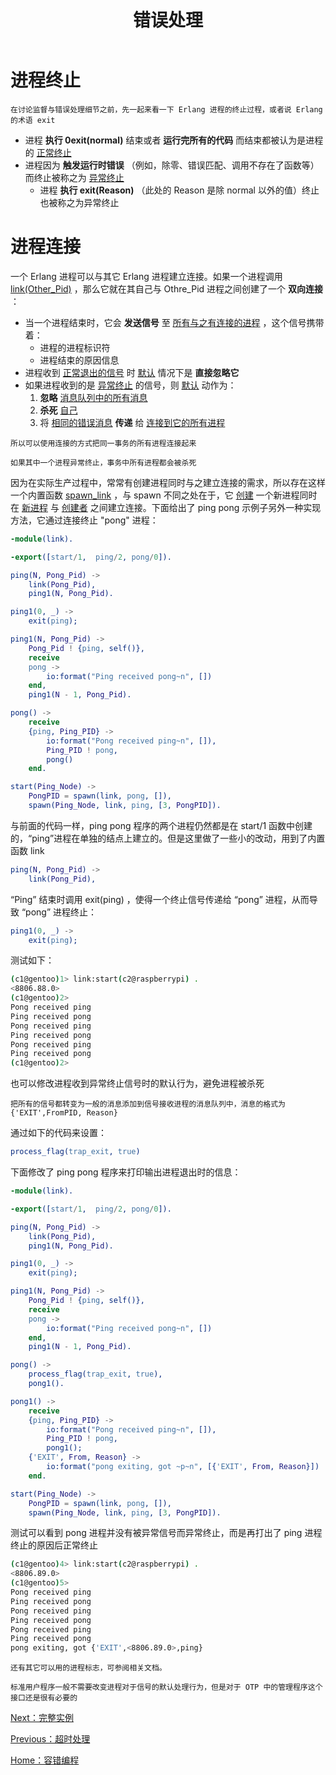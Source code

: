 #+TITLE: 错误处理
#+HTML_HEAD: <link rel="stylesheet" type="text/css" href="../css/main.css" />
#+HTML_LINK_UP: timeout.html   
#+HTML_LINK_HOME: fault-tolerance.html
#+OPTIONS: num:nil timestamp:nil ^:nil

* 进程终止
  #+begin_example
    在讨论监督与错误处理细节之前，先一起来看一下 Erlang 进程的终止过程，或者说 Erlang 的术语 exit
  #+end_example

  + 进程 *执行 0exit(normal)* 结束或者 *运行完所有的代码* 而结束都被认为是进程的 _正常终止_ 
  + 进程因为 *触发运行时错误* （例如，除零、错误匹配、调用不存在了函数等）而终止被称之为 _异常终止_ 
    + 进程 *执行 exit(Reason)* （此处的 Reason 是除 normal 以外的值）终止也被称之为异常终止

* 进程连接
  一个 Erlang 进程可以与其它 Erlang 进程建立连接。如果一个进程调用 _link(Other_Pid)_ ，那么它就在其自己与 Othre_Pid 进程之间创建了一个 *双向连接* ：
  + 当一个进程结束时，它会 *发送信号* 至 _所有与之有连接的进程_ ，这个信号携带着：
    + 进程的进程标识符
    + 进程结束的原因信息 
  + 进程收到 _正常退出的信号_ 时 _默认_ 情况下是 *直接忽略它*
  + 如果进程收到的是 _异常终止_ 的信号，则 _默认_ 动作为：
    1. *忽略* _消息队列中的所有消息_ 
    2. *杀死* _自己_ 
    3. 将 _相同的错误消息_ *传递* 给 _连接到它的所有进程_ 

  #+begin_example
    所以可以使用连接的方式把同一事务的所有进程连接起来

    如果其中一个进程异常终止，事务中所有进程都会被杀死
  #+end_example
  因为在实际生产过程中，常常有创建进程同时与之建立连接的需求，所以存在这样一个内置函数 _spawn_link_ ，与 spawn 不同之处在于，它 _创建_ 一个新进程同时在 _新进程_ 与 _创建者_ 之间建立连接。下面给出了 ping pong 示例子另外一种实现方法，它通过连接终止 "pong" 进程：

  #+begin_src erlang 
  -module(link).

  -export([start/1,  ping/2, pong/0]).

  ping(N, Pong_Pid) ->
      link(Pong_Pid),
      ping1(N, Pong_Pid).

  ping1(0, _) ->
      exit(ping);

  ping1(N, Pong_Pid) ->
      Pong_Pid ! {ping, self()},
      receive
	  pong ->
	      io:format("Ping received pong~n", [])
      end,
      ping1(N - 1, Pong_Pid).

  pong() ->
      receive
	  {ping, Ping_PID} ->
	      io:format("Pong received ping~n", []),
	      Ping_PID ! pong,
	      pong()
      end.

  start(Ping_Node) ->
      PongPID = spawn(link, pong, []),
      spawn(Ping_Node, link, ping, [3, PongPID]).
  #+end_src


  与前面的代码一样，ping pong 程序的两个进程仍然都是在 start/1 函数中创建的，“ping”进程在单独的结点上建立的。但是这里做了一些小的改动，用到了内置函数 link
  #+begin_src erlang 
  ping(N, Pong_Pid) ->
      link(Pong_Pid),
  #+end_src
  “Ping” 结束时调用 exit(ping) ，使得一个终止信号传递给 “pong” 进程，从而导致 “pong” 进程终止：

  #+begin_src erlang 
  ping1(0, _) ->
      exit(ping);
  #+end_src

  测试如下：

  #+begin_src sh 
  (c1@gentoo)1> link:start(c2@raspberrypi) .  
  <8806.88.0>
  (c1@gentoo)2> 
  Pong received ping
  Ping received pong
  Pong received ping
  Ping received pong
  Pong received ping
  Ping received pong
  (c1@gentoo)2> 
  #+end_src

  也可以修改进程收到异常终止信号时的默认行为，避免进程被杀死

  #+begin_example
    把所有的信号都转变为一般的消息添加到信号接收进程的消息队列中，消息的格式为 {'EXIT',FromPID, Reason}
  #+end_example

  通过如下的代码来设置：

  #+begin_src erlang 
  process_flag(trap_exit, true)
  #+end_src

  下面修改了 ping pong 程序来打印输出进程退出时的信息：

  #+begin_src erlang 
  -module(link).

  -export([start/1,  ping/2, pong/0]).

  ping(N, Pong_Pid) ->
      link(Pong_Pid),
      ping1(N, Pong_Pid).

  ping1(0, _) ->
      exit(ping);

  ping1(N, Pong_Pid) ->
      Pong_Pid ! {ping, self()},
      receive
	  pong ->
	      io:format("Ping received pong~n", [])
      end,
      ping1(N - 1, Pong_Pid).

  pong() ->
      process_flag(trap_exit, true), 
      pong1().

  pong1() ->
      receive
	  {ping, Ping_PID} ->
	      io:format("Pong received ping~n", []),
	      Ping_PID ! pong,
	      pong1();
	  {'EXIT', From, Reason} ->
	      io:format("pong exiting, got ~p~n", [{'EXIT', From, Reason}])
      end.

  start(Ping_Node) ->
      PongPID = spawn(link, pong, []),
      spawn(Ping_Node, link, ping, [3, PongPID]).
  #+end_src

  测试可以看到 pong 进程并没有被异常信号而异常终止，而是再打出了 ping 进程终止的原因后正常终止
  #+begin_src sh 
  (c1@gentoo)4> link:start(c2@raspberrypi) .  
  <8806.89.0>
  (c1@gentoo)5> 
  Pong received ping
  Ping received pong
  Pong received ping
  Ping received pong
  Pong received ping
  Ping received pong
  pong exiting, got {'EXIT',<8806.89.0>,ping}
  #+end_src

  #+begin_example
    还有其它可以用的进程标志，可参阅相关文档。

    标准用户程序一般不需要改变进程对于信号的默认处理行为，但是对于 OTP 中的管理程序这个接口还是很有必要的
  #+end_example

  [[file:example.org][Next：完整实例]]

  [[file:timeout.org][Previous：超时处理]]

  [[file:fault-tolerance.org][Home：容错编程]]

